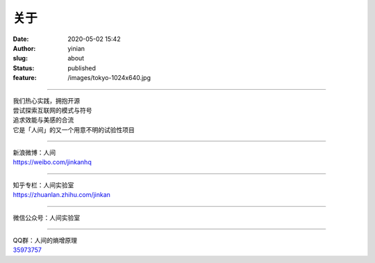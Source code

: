 关于
####
:date: 2020-05-02 15:42
:author: yinian
:slug: about
:status: published
:feature: /images/tokyo-1024x640.jpg

|人间实验室|

----------

.. class:: center
   
   | 我们热心实践，拥抱开源
   | 尝试探索互联网的模式与符号
   | 追求效能与美感的合流
   | 它是「人间」的又一个用意不明的试验性项目

----------

.. class:: center

   | 新浪微博：人间
   | https://weibo.com/jinkanhq

----------

.. class:: center

   | 知乎专栏：人间实验室
   | https://zhuanlan.zhihu.com/jinkan

----------

.. class:: center

   | 微信公众号：人间实验室
   | |weixin-jinkan|

----------

.. class:: center

   | QQ群：人间的熵增原理
   | `35973757 <//shang.qq.com/wpa/qunwpa?idkey=5008197e4b1544291dbad539c193e40b24fc71fe6d295c6b1192a0e6f923f1fe>`__
   | |qqgroup-jinkan|

.. |人间实验室| image:: /images/lab_logo_vert_grad.png
   :width: 280


.. |weixin-jinkan| image:: https://jinkan.org/img/qrcode_for_gh_a0b2009d5b4d_258_202005.jpg
   :class: qrcode
   :width: 160

.. |qqgroup-jinkan| image:: https://jinkan.org/img/qq_qrcode.png
   :class: qrcode
   :width: 160

